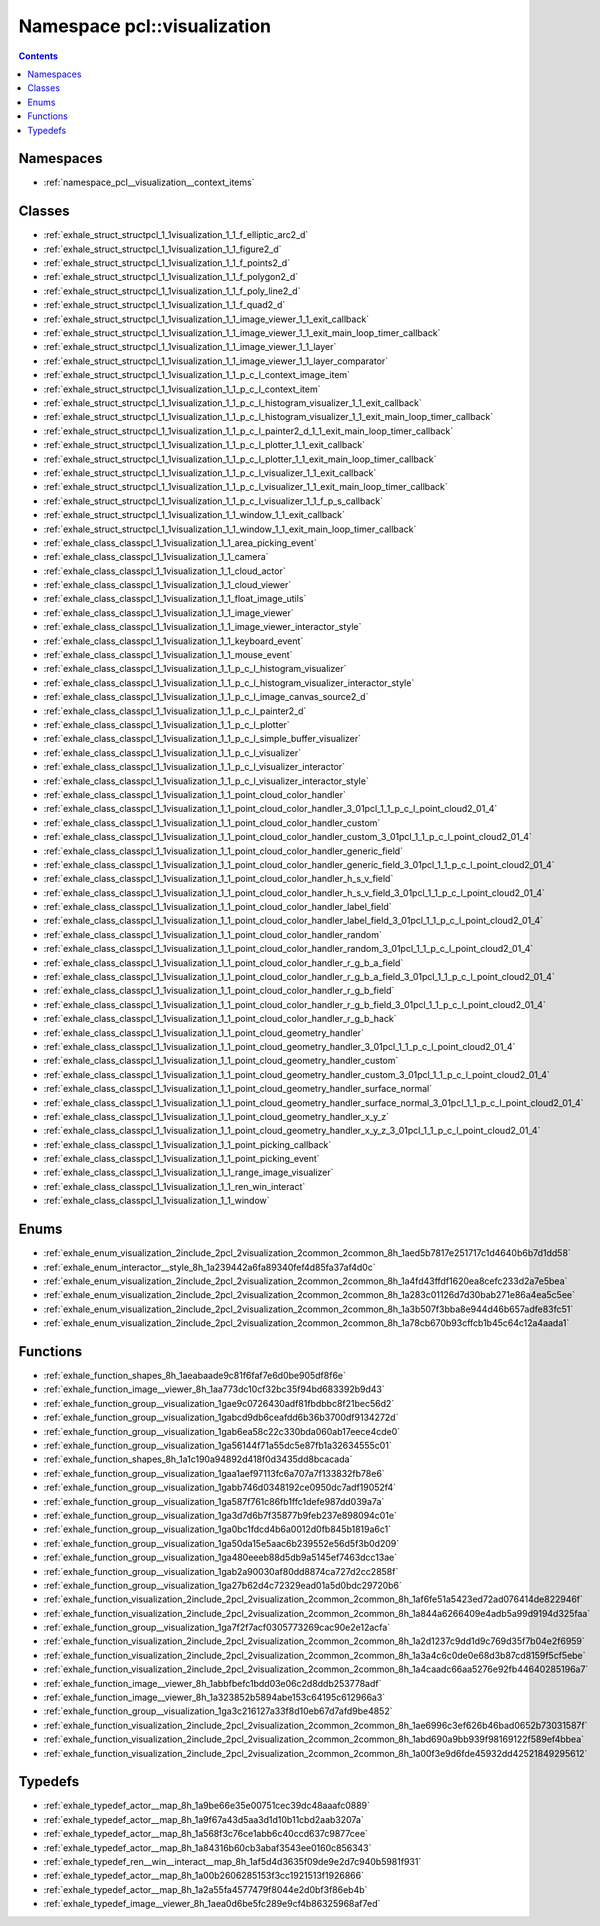 
.. _namespace_pcl__visualization:

Namespace pcl::visualization
============================


.. contents:: Contents
   :local:
   :backlinks: none





Namespaces
----------


- :ref:`namespace_pcl__visualization__context_items`


Classes
-------


- :ref:`exhale_struct_structpcl_1_1visualization_1_1_f_elliptic_arc2_d`

- :ref:`exhale_struct_structpcl_1_1visualization_1_1_figure2_d`

- :ref:`exhale_struct_structpcl_1_1visualization_1_1_f_points2_d`

- :ref:`exhale_struct_structpcl_1_1visualization_1_1_f_polygon2_d`

- :ref:`exhale_struct_structpcl_1_1visualization_1_1_f_poly_line2_d`

- :ref:`exhale_struct_structpcl_1_1visualization_1_1_f_quad2_d`

- :ref:`exhale_struct_structpcl_1_1visualization_1_1_image_viewer_1_1_exit_callback`

- :ref:`exhale_struct_structpcl_1_1visualization_1_1_image_viewer_1_1_exit_main_loop_timer_callback`

- :ref:`exhale_struct_structpcl_1_1visualization_1_1_image_viewer_1_1_layer`

- :ref:`exhale_struct_structpcl_1_1visualization_1_1_image_viewer_1_1_layer_comparator`

- :ref:`exhale_struct_structpcl_1_1visualization_1_1_p_c_l_context_image_item`

- :ref:`exhale_struct_structpcl_1_1visualization_1_1_p_c_l_context_item`

- :ref:`exhale_struct_structpcl_1_1visualization_1_1_p_c_l_histogram_visualizer_1_1_exit_callback`

- :ref:`exhale_struct_structpcl_1_1visualization_1_1_p_c_l_histogram_visualizer_1_1_exit_main_loop_timer_callback`

- :ref:`exhale_struct_structpcl_1_1visualization_1_1_p_c_l_painter2_d_1_1_exit_main_loop_timer_callback`

- :ref:`exhale_struct_structpcl_1_1visualization_1_1_p_c_l_plotter_1_1_exit_callback`

- :ref:`exhale_struct_structpcl_1_1visualization_1_1_p_c_l_plotter_1_1_exit_main_loop_timer_callback`

- :ref:`exhale_struct_structpcl_1_1visualization_1_1_p_c_l_visualizer_1_1_exit_callback`

- :ref:`exhale_struct_structpcl_1_1visualization_1_1_p_c_l_visualizer_1_1_exit_main_loop_timer_callback`

- :ref:`exhale_struct_structpcl_1_1visualization_1_1_p_c_l_visualizer_1_1_f_p_s_callback`

- :ref:`exhale_struct_structpcl_1_1visualization_1_1_window_1_1_exit_callback`

- :ref:`exhale_struct_structpcl_1_1visualization_1_1_window_1_1_exit_main_loop_timer_callback`

- :ref:`exhale_class_classpcl_1_1visualization_1_1_area_picking_event`

- :ref:`exhale_class_classpcl_1_1visualization_1_1_camera`

- :ref:`exhale_class_classpcl_1_1visualization_1_1_cloud_actor`

- :ref:`exhale_class_classpcl_1_1visualization_1_1_cloud_viewer`

- :ref:`exhale_class_classpcl_1_1visualization_1_1_float_image_utils`

- :ref:`exhale_class_classpcl_1_1visualization_1_1_image_viewer`

- :ref:`exhale_class_classpcl_1_1visualization_1_1_image_viewer_interactor_style`

- :ref:`exhale_class_classpcl_1_1visualization_1_1_keyboard_event`

- :ref:`exhale_class_classpcl_1_1visualization_1_1_mouse_event`

- :ref:`exhale_class_classpcl_1_1visualization_1_1_p_c_l_histogram_visualizer`

- :ref:`exhale_class_classpcl_1_1visualization_1_1_p_c_l_histogram_visualizer_interactor_style`

- :ref:`exhale_class_classpcl_1_1visualization_1_1_p_c_l_image_canvas_source2_d`

- :ref:`exhale_class_classpcl_1_1visualization_1_1_p_c_l_painter2_d`

- :ref:`exhale_class_classpcl_1_1visualization_1_1_p_c_l_plotter`

- :ref:`exhale_class_classpcl_1_1visualization_1_1_p_c_l_simple_buffer_visualizer`

- :ref:`exhale_class_classpcl_1_1visualization_1_1_p_c_l_visualizer`

- :ref:`exhale_class_classpcl_1_1visualization_1_1_p_c_l_visualizer_interactor`

- :ref:`exhale_class_classpcl_1_1visualization_1_1_p_c_l_visualizer_interactor_style`

- :ref:`exhale_class_classpcl_1_1visualization_1_1_point_cloud_color_handler`

- :ref:`exhale_class_classpcl_1_1visualization_1_1_point_cloud_color_handler_3_01pcl_1_1_p_c_l_point_cloud2_01_4`

- :ref:`exhale_class_classpcl_1_1visualization_1_1_point_cloud_color_handler_custom`

- :ref:`exhale_class_classpcl_1_1visualization_1_1_point_cloud_color_handler_custom_3_01pcl_1_1_p_c_l_point_cloud2_01_4`

- :ref:`exhale_class_classpcl_1_1visualization_1_1_point_cloud_color_handler_generic_field`

- :ref:`exhale_class_classpcl_1_1visualization_1_1_point_cloud_color_handler_generic_field_3_01pcl_1_1_p_c_l_point_cloud2_01_4`

- :ref:`exhale_class_classpcl_1_1visualization_1_1_point_cloud_color_handler_h_s_v_field`

- :ref:`exhale_class_classpcl_1_1visualization_1_1_point_cloud_color_handler_h_s_v_field_3_01pcl_1_1_p_c_l_point_cloud2_01_4`

- :ref:`exhale_class_classpcl_1_1visualization_1_1_point_cloud_color_handler_label_field`

- :ref:`exhale_class_classpcl_1_1visualization_1_1_point_cloud_color_handler_label_field_3_01pcl_1_1_p_c_l_point_cloud2_01_4`

- :ref:`exhale_class_classpcl_1_1visualization_1_1_point_cloud_color_handler_random`

- :ref:`exhale_class_classpcl_1_1visualization_1_1_point_cloud_color_handler_random_3_01pcl_1_1_p_c_l_point_cloud2_01_4`

- :ref:`exhale_class_classpcl_1_1visualization_1_1_point_cloud_color_handler_r_g_b_a_field`

- :ref:`exhale_class_classpcl_1_1visualization_1_1_point_cloud_color_handler_r_g_b_a_field_3_01pcl_1_1_p_c_l_point_cloud2_01_4`

- :ref:`exhale_class_classpcl_1_1visualization_1_1_point_cloud_color_handler_r_g_b_field`

- :ref:`exhale_class_classpcl_1_1visualization_1_1_point_cloud_color_handler_r_g_b_field_3_01pcl_1_1_p_c_l_point_cloud2_01_4`

- :ref:`exhale_class_classpcl_1_1visualization_1_1_point_cloud_color_handler_r_g_b_hack`

- :ref:`exhale_class_classpcl_1_1visualization_1_1_point_cloud_geometry_handler`

- :ref:`exhale_class_classpcl_1_1visualization_1_1_point_cloud_geometry_handler_3_01pcl_1_1_p_c_l_point_cloud2_01_4`

- :ref:`exhale_class_classpcl_1_1visualization_1_1_point_cloud_geometry_handler_custom`

- :ref:`exhale_class_classpcl_1_1visualization_1_1_point_cloud_geometry_handler_custom_3_01pcl_1_1_p_c_l_point_cloud2_01_4`

- :ref:`exhale_class_classpcl_1_1visualization_1_1_point_cloud_geometry_handler_surface_normal`

- :ref:`exhale_class_classpcl_1_1visualization_1_1_point_cloud_geometry_handler_surface_normal_3_01pcl_1_1_p_c_l_point_cloud2_01_4`

- :ref:`exhale_class_classpcl_1_1visualization_1_1_point_cloud_geometry_handler_x_y_z`

- :ref:`exhale_class_classpcl_1_1visualization_1_1_point_cloud_geometry_handler_x_y_z_3_01pcl_1_1_p_c_l_point_cloud2_01_4`

- :ref:`exhale_class_classpcl_1_1visualization_1_1_point_picking_callback`

- :ref:`exhale_class_classpcl_1_1visualization_1_1_point_picking_event`

- :ref:`exhale_class_classpcl_1_1visualization_1_1_range_image_visualizer`

- :ref:`exhale_class_classpcl_1_1visualization_1_1_ren_win_interact`

- :ref:`exhale_class_classpcl_1_1visualization_1_1_window`


Enums
-----


- :ref:`exhale_enum_visualization_2include_2pcl_2visualization_2common_2common_8h_1aed5b7817e251717c1d4640b6b7d1dd58`

- :ref:`exhale_enum_interactor__style_8h_1a239442a6fa89340fef4d85fa37af4d0c`

- :ref:`exhale_enum_visualization_2include_2pcl_2visualization_2common_2common_8h_1a4fd43ffdf1620ea8cefc233d2a7e5bea`

- :ref:`exhale_enum_visualization_2include_2pcl_2visualization_2common_2common_8h_1a283c01126d7d30bab271e86a4ea5c5ee`

- :ref:`exhale_enum_visualization_2include_2pcl_2visualization_2common_2common_8h_1a3b507f3bba8e944d46b657adfe83fc51`

- :ref:`exhale_enum_visualization_2include_2pcl_2visualization_2common_2common_8h_1a78cb670b93cffcb1b45c64c12a4aada1`


Functions
---------


- :ref:`exhale_function_shapes_8h_1aeabaade9c81f6faf7e6d0be905df8f6e`

- :ref:`exhale_function_image__viewer_8h_1aa773dc10cf32bc35f94bd683392b9d43`

- :ref:`exhale_function_group__visualization_1gae9c0726430adf81fbdbbc8f21bec56d2`

- :ref:`exhale_function_group__visualization_1gabcd9db6ceafdd6b36b3700df9134272d`

- :ref:`exhale_function_group__visualization_1gab6ea58c22c330bda060ab17eece4cde0`

- :ref:`exhale_function_group__visualization_1ga56144f71a55dc5e87fb1a32634555c01`

- :ref:`exhale_function_shapes_8h_1a1c190a94892d418f0d3435dd8bcacada`

- :ref:`exhale_function_group__visualization_1gaa1aef97113fc6a707a7f133832fb78e6`

- :ref:`exhale_function_group__visualization_1gabb746d0348192ce0950dc7adf19052f4`

- :ref:`exhale_function_group__visualization_1ga587f761c86fb1ffc1defe987dd039a7a`

- :ref:`exhale_function_group__visualization_1ga3d7d6b7f35877b9feb237e898094c01e`

- :ref:`exhale_function_group__visualization_1ga0bc1fdcd4b6a0012d0fb845b1819a6c1`

- :ref:`exhale_function_group__visualization_1ga50da15e5aac6b239552e56d5f3b0d209`

- :ref:`exhale_function_group__visualization_1ga480eeeb88d5db9a5145ef7463dcc13ae`

- :ref:`exhale_function_group__visualization_1gab2a90030af80dd8874ca727d2cc2858f`

- :ref:`exhale_function_group__visualization_1ga27b62d4c72329ead01a5d0bdc29720b6`

- :ref:`exhale_function_visualization_2include_2pcl_2visualization_2common_2common_8h_1af6fe51a5423ed72ad076414de822946f`

- :ref:`exhale_function_visualization_2include_2pcl_2visualization_2common_2common_8h_1a844a6266409e4adb5a99d9194d325faa`

- :ref:`exhale_function_group__visualization_1ga7f2f7acf0305773269cac90e2e12acfa`

- :ref:`exhale_function_visualization_2include_2pcl_2visualization_2common_2common_8h_1a2d1237c9dd1d9c769d35f7b04e2f6959`

- :ref:`exhale_function_visualization_2include_2pcl_2visualization_2common_2common_8h_1a3a4c6c0de0e68d3b87cd8159f5cf5ebe`

- :ref:`exhale_function_visualization_2include_2pcl_2visualization_2common_2common_8h_1a4caadc66aa5276e92fb44640285196a7`

- :ref:`exhale_function_image__viewer_8h_1abbfbefc1bdd03e06c2d8ddb253778adf`

- :ref:`exhale_function_image__viewer_8h_1a323852b5894abe153c64195c612966a3`

- :ref:`exhale_function_group__visualization_1ga3c216127a33f8d10eb67d7afd9be4852`

- :ref:`exhale_function_visualization_2include_2pcl_2visualization_2common_2common_8h_1ae6996c3ef626b46bad0652b73031587f`

- :ref:`exhale_function_visualization_2include_2pcl_2visualization_2common_2common_8h_1abd690a9bb939f98169122f589ef4bbea`

- :ref:`exhale_function_visualization_2include_2pcl_2visualization_2common_2common_8h_1a00f3e9d6fde45932dd42521849295612`


Typedefs
--------


- :ref:`exhale_typedef_actor__map_8h_1a9be66e35e00751cec39dc48aaafc0889`

- :ref:`exhale_typedef_actor__map_8h_1a9f67a43d5aa3d1d10b11cbd2aab3207a`

- :ref:`exhale_typedef_actor__map_8h_1a568f3c76ce1abb6c40ccd637c9877cee`

- :ref:`exhale_typedef_actor__map_8h_1a84316b60cb3abaf3543ee0160c856343`

- :ref:`exhale_typedef_ren__win__interact__map_8h_1af5d4d3635f09de9e2d7c940b5981f931`

- :ref:`exhale_typedef_actor__map_8h_1a00b2606285153f3cc1921513f1926866`

- :ref:`exhale_typedef_actor__map_8h_1a2a55fa4577479f8044e2d0bf3f86eb4b`

- :ref:`exhale_typedef_image__viewer_8h_1aea0d6be5fc289e9cf4b86325968af7ed`
